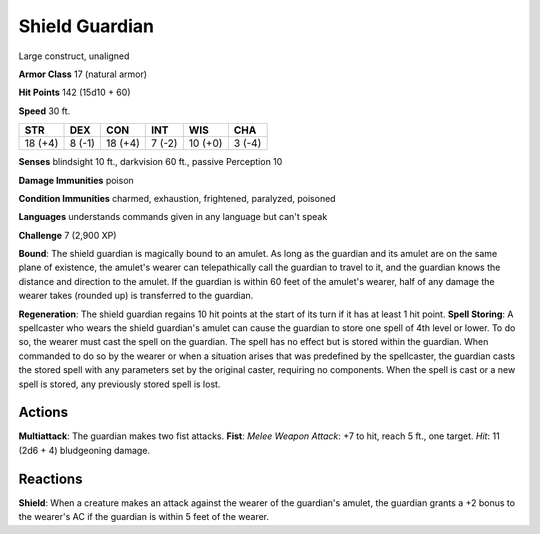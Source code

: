 
.. _srd:shield-guardian:

Shield Guardian
---------------

Large construct, unaligned

**Armor Class** 17 (natural armor)

**Hit Points** 142 (15d10 + 60)

**Speed** 30 ft.

+-----------+----------+-----------+----------+-----------+----------+
| STR       | DEX      | CON       | INT      | WIS       | CHA      |
+===========+==========+===========+==========+===========+==========+
| 18 (+4)   | 8 (-1)   | 18 (+4)   | 7 (-2)   | 10 (+0)   | 3 (-4)   |
+-----------+----------+-----------+----------+-----------+----------+

**Senses** blindsight 10 ft., darkvision 60 ft., passive Perception 10

**Damage Immunities** poison

**Condition Immunities** charmed, exhaustion, frightened, paralyzed,
poisoned

**Languages** understands commands given in any language but can't speak

**Challenge** 7 (2,900 XP)

**Bound**: The shield guardian is magically bound to an amulet. As long
as the guardian and its amulet are on the same plane of existence, the
amulet's wearer can telepathically call the guardian to travel to it,
and the guardian knows the distance and direction to the amulet. If the
guardian is within 60 feet of the amulet's wearer, half of any damage
the wearer takes (rounded up) is transferred to the guardian.

**Regeneration**: The shield guardian regains 10 hit points at the start
of its turn if it has at least 1 hit point. **Spell Storing**: A
spellcaster who wears the shield guardian's amulet can cause the
guardian to store one spell of 4th level or lower. To do so, the wearer
must cast the spell on the guardian. The spell has no effect but is
stored within the guardian. When commanded to do so by the wearer or
when a situation arises that was predefined by the spellcaster, the
guardian casts the stored spell with any parameters set by the original
caster, requiring no components. When the spell is cast or a new spell
is stored, any previously stored spell is lost.

Actions
~~~~~~~~~~~~~~~~~~~~~~~~~~~~~~~~~

**Multiattack**: The guardian makes two fist attacks. **Fist**: *Melee
Weapon Attack*: +7 to hit, reach 5 ft., one target. *Hit*: 11 (2d6 + 4)
bludgeoning damage.

Reactions
~~~~~~~~~~~~~~~~~~~~~~~~~~~~~~~~~

**Shield**: When a creature makes an attack against the wearer of the
guardian's amulet, the guardian grants a +2 bonus to the wearer's AC if
the guardian is within 5 feet of the wearer.
